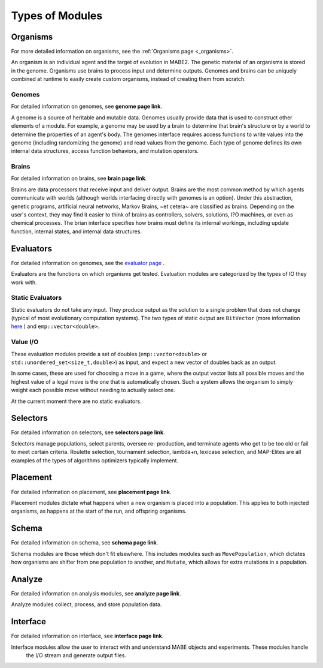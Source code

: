 ================
Types of Modules
================

Organisms
=========

For more detailed information on organisms, see the :ref:`Organisms page <_organisms>`.

An organism is an individual agent and the target of evolution in MABE2. The genetic material of an 
organisms is stored in the genome. Organisms use brains to process input and determine outputs. 
Genomes and brains can be uniquely combined at runtime to easily create custom organisms, instead of 
creating them from scratch.

Genomes
-------

For detailed information on genomes, see **genome page link**.

A genome is a source of heritable and mutable data. Genomes usually provide 
data that is used to construct other elements of a module. For example, a genome 
may be used by a brain to determine that brain's structure or by a world to 
determine the properties of an agent's body. The genomes interface requires access
functions to write values into the genome (including randomizing the genome) and 
read values from the genome. Each type of genome defines its own internal data 
structures, access function behaviors, and mutation operators. 

Brains
------

For detailed information on brains, see **brain page link**.

Brains are data processors that receive input and deliver
output. Brains are the most common method by which agents communicate with worlds
(although worlds interfacing directly with genomes is an option). Under this abstraction, 
genetic programs, artificial neural networks, Markov Brains, ~et cetera~ are classified 
as brains. Depending on the user's context, they may find it easier to think of brains as controllers, 
solvers, solutions, I?O machines, or even as chemical processes. The brian interface 
specifies how brains must define its internal workings, including update function, internal 
states, and internal data structures. 

Evaluators
==========

For detailed information on genomes, see the `evaluator page <../evaluate/00_eval_overview.html>`_ .

Evaluators are the functions on which organisms get tested. Evaluation modules are categorized by the types of IO they work with.

Static Evaluators
-----------------

Static evaluators do not take any input. They produce output as the solution to a single problem that does not change
(typical of most evolutionary computation systems). The two types of static output are ``BitVector`` (more information 
`here`_ ) and ``emp::vector<double>``.

.. _here: https://empirical.readthedocs.io/en/latest/library/bits/bits.html#bitvector

Value I/O
---------

These evaluation modules provide a set of doubles (``emp::vector<double>`` or
``std::unordered_set<size_t,double>``) as input, and expect a new vector of
doubles back as an output.

In some cases, these are used for choosing a move in a game, where the output
vector lists all possible moves and the highest value of a legal move is the
one that is automatically chosen.  Such a system allows the organism to simply
weight each possible move without needing to actually select one.

At the current moment there are no static evaluators. 

Selectors
=========

For detailed information on selectors, see **selectors page link**.

Selectors manage populations, select parents, oversee re- production, and terminate agents who get to be too old or fail to meet certain criteria. 
Roulette selection, tournament selection, lambda+n, lexicase selection, and MAP-Elites are all examples of the types of algorithms optimizers 
typically implement.

Placement
=========

For detailed information on placement, see **placement page link**.

Placement modules dictate what happens when a new organism is placed into a population. 
This applies to both injected organisms, as happens at the start of the run, and offspring organisms.  

Schema
======

For detailed information on schema, see **schema page link**.

Schema modules are those which don't fit elsewhere. This includes modules such as ``MovePopulation``, which dictates how organisms
are shifter from one population to another, and ``Mutate``, which allows for extra mutations in a population.

Analyze
=======

For detailed information on analysis modules, see **analyze page link**.

Analyze modules collect, process, and store population data.

Interface
=========

For detailed information on interface, see **interface page link**.

Interface modules allow the user to interact with and understand MABE objects and experiments. These modules handle
 the I/O stream and generate output files. 
